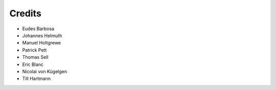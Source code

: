 =======
Credits
=======

- Eudes Barbosa
- Johannes Helmuth
- Manuel Holtgrewe
- Patrick Pett
- Thomas Sell
- Eric Blanc
- Nicolai von Kügelgen
- Till Hartmann
